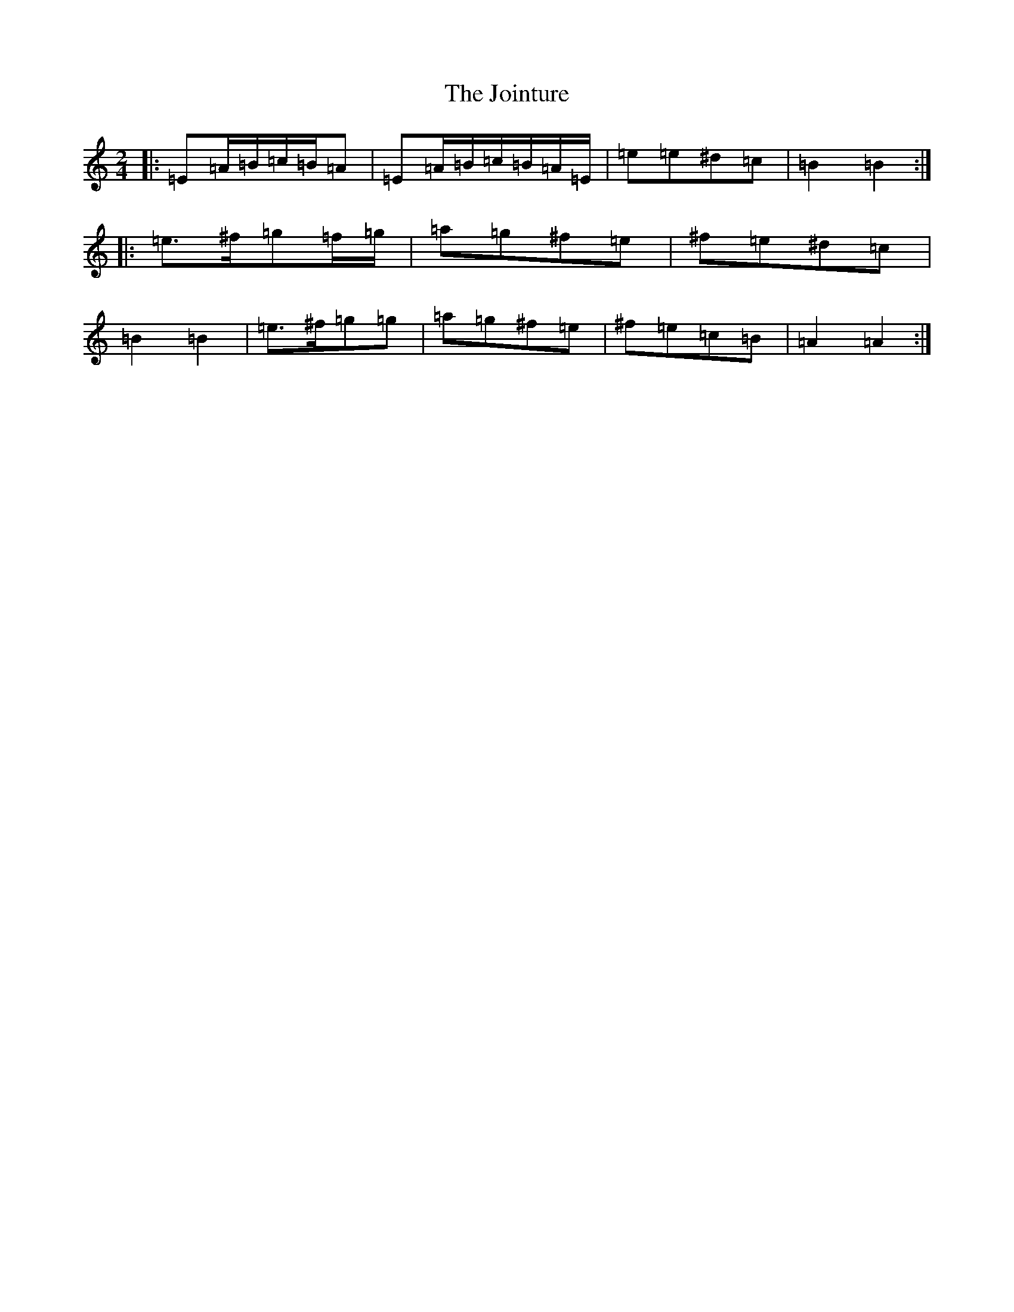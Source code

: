 X: 15889
T: Jointure, The
S: https://thesession.org/tunes/13799#setting24757
Z: E Major
R: jig
M:2/4
L:1/8
K: C Major
|:=E=A/2=B/2=c/2=B/2=A|=E=A/2=B/2=c/2=B/2=A/2=E/2|=e=e^d=c|=B2=B2:||:=e>^f=g=f/2=g/2|=a=g^f=e|^f=e^d=c|=B2=B2|=e>^f=g=g|=a=g^f=e|^f=e=c=B|=A2=A2:|